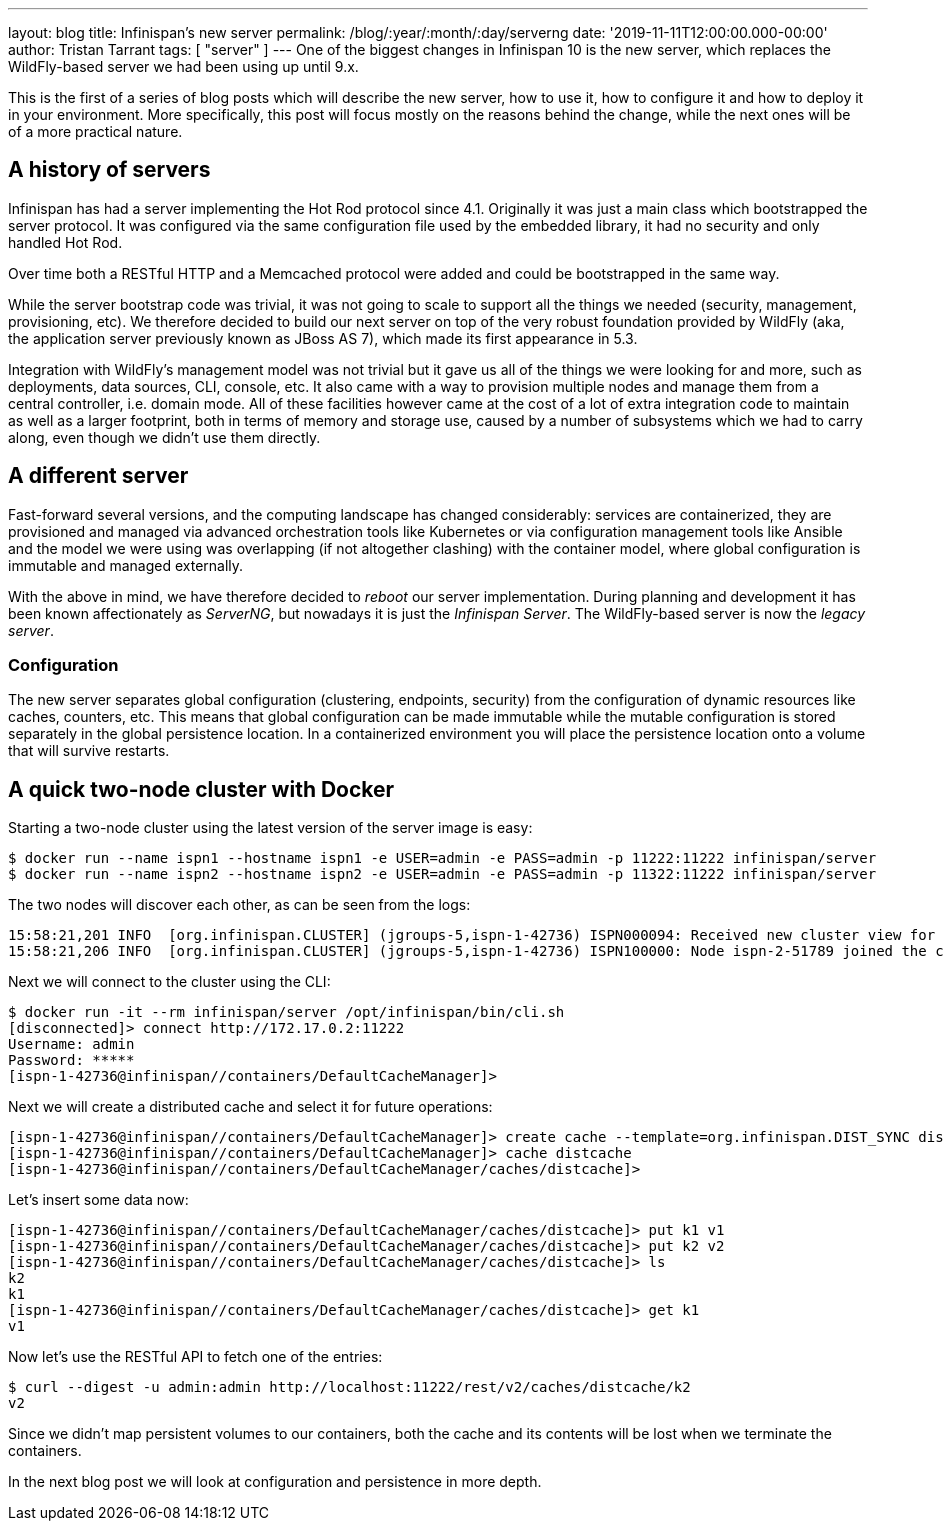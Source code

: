 ---
layout: blog
title: Infinispan's new server
permalink: /blog/:year/:month/:day/serverng
date: '2019-11-11T12:00:00.000-00:00'
author: Tristan Tarrant
tags: [ "server" ]
---
One of the biggest changes in Infinispan 10 is the new server, which replaces the WildFly-based server we had been using up until 9.x.

This is the first of a series of blog posts which will describe the new server, how to use it, how to configure it and how to deploy it in your environment. More specifically, this post will focus mostly on the reasons behind the change, while the next ones will be of a more practical nature.

== A history of servers

Infinispan has had a server implementing the Hot Rod protocol since 4.1. Originally it was just a main class which bootstrapped the server protocol. It was configured via the same configuration file used by the embedded library, it had no security and only handled Hot Rod.

Over time both a RESTful HTTP and a Memcached protocol were added and could be bootstrapped in the same way.

While the server bootstrap code was trivial, it was not going to scale to support all the things we needed (security, management, provisioning, etc). We therefore decided to build our next server on top of the very robust foundation provided by WildFly (aka, the application server previously known as JBoss AS 7), which made its first appearance in 5.3.

Integration with WildFly's management model was not trivial but it gave us all of the things we were looking for and more, such as deployments, data sources, CLI, console, etc. It also came with a way to provision multiple nodes and manage them from a central controller, i.e. domain mode. All of these facilities however came at the cost of a lot of extra integration code to maintain as well as a larger footprint, both in terms of memory and storage use, caused by a number of subsystems which we had to carry along, even though we didn't use them directly.

== A different server

Fast-forward several versions, and the computing landscape has changed considerably: services are containerized, they are provisioned and managed via advanced orchestration tools like Kubernetes or via configuration management tools like Ansible and the model we were using was overlapping (if not altogether clashing) with the container model, where global configuration is immutable and managed externally.

With the above in mind, we have therefore decided to _reboot_ our server implementation. During planning and development it has been known affectionately as _ServerNG_, but nowadays it is just the _Infinispan Server_. The WildFly-based server is now the _legacy server_.

=== Configuration

The new server separates global configuration (clustering, endpoints, security) from the configuration of dynamic resources like caches, counters, etc. This means that global configuration can be made immutable while the mutable configuration is stored separately in the global persistence location. In a containerized environment you will place the persistence location onto a volume that will survive restarts.

== A quick two-node cluster with Docker

Starting a two-node cluster using the latest version of the server image is easy:

----
$ docker run --name ispn1 --hostname ispn1 -e USER=admin -e PASS=admin -p 11222:11222 infinispan/server
$ docker run --name ispn2 --hostname ispn2 -e USER=admin -e PASS=admin -p 11322:11222 infinispan/server
----

The two nodes will discover each other, as can be seen from the logs:

----
15:58:21,201 INFO  [org.infinispan.CLUSTER] (jgroups-5,ispn-1-42736) ISPN000094: Received new cluster view for channel infinispan: [ispn-1-42736|1] (2) [ispn-1-42736, ispn-2-51789]
15:58:21,206 INFO  [org.infinispan.CLUSTER] (jgroups-5,ispn-1-42736) ISPN100000: Node ispn-2-51789 joined the cluster
----

Next we will connect to the cluster using the CLI:

----
$ docker run -it --rm infinispan/server /opt/infinispan/bin/cli.sh
[disconnected]> connect http://172.17.0.2:11222
Username: admin
Password: *****
[ispn-1-42736@infinispan//containers/DefaultCacheManager]>
----

Next we will create a distributed cache and select it for future operations:

----
[ispn-1-42736@infinispan//containers/DefaultCacheManager]> create cache --template=org.infinispan.DIST_SYNC distcache
[ispn-1-42736@infinispan//containers/DefaultCacheManager]> cache distcache
[ispn-1-42736@infinispan//containers/DefaultCacheManager/caches/distcache]>
----

Let's insert some data now:

----
[ispn-1-42736@infinispan//containers/DefaultCacheManager/caches/distcache]> put k1 v1
[ispn-1-42736@infinispan//containers/DefaultCacheManager/caches/distcache]> put k2 v2
[ispn-1-42736@infinispan//containers/DefaultCacheManager/caches/distcache]> ls
k2
k1
[ispn-1-42736@infinispan//containers/DefaultCacheManager/caches/distcache]> get k1
v1
----

Now let's use the RESTful API to fetch one of the entries:

----
$ curl --digest -u admin:admin http://localhost:11222/rest/v2/caches/distcache/k2
v2
----

Since we didn't map persistent volumes to our containers, both the cache and its contents will be lost when we terminate the containers.

In the next blog post we will look at configuration and persistence in more depth.

